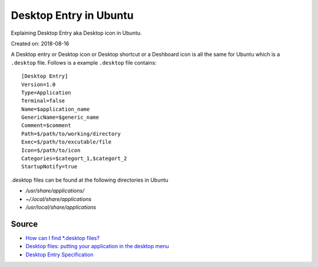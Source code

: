 Desktop Entry in Ubuntu
=======================
Explaining Desktop Entry aka Desktop icon in Ubuntu.

Created on: 2018-08-16

A Desktop entry or Desktop icon or Desktop shortcut or a Deshboard icon is all the same for Ubuntu which is a ``.desktop`` file. Follows is a example ``.desktop`` file contains::

    [Desktop Entry]
    Version=1.0
    Type=Application
    Terminal=false
    Name=$application_name
    GenericName=$generic_name
    Comment=$comment
    Path=$/path/to/working/directory
    Exec=$/path/to/excutable/file
    Icon=$/path/to/icon
    Categories=$categort_1,$categort_2
    StartupNotify=true

.desktop files can be found at the following directories in Ubuntu

- `/usr/share/applications/`
- `~/.local/share/applications`
- `/usr/local/share/applications`

Source
------
- `How can I find *.desktop files? <https://askubuntu.com/questions/117341/how-can-i-find-desktop-files>`_
- `Desktop files: putting your application in the desktop menu <https://developer.gnome.org/integration-guide/stable/desktop-files.html.en>`_
- `Desktop Entry Specification <https://standards.freedesktop.org/desktop-entry-spec/latest/index.html>`_

